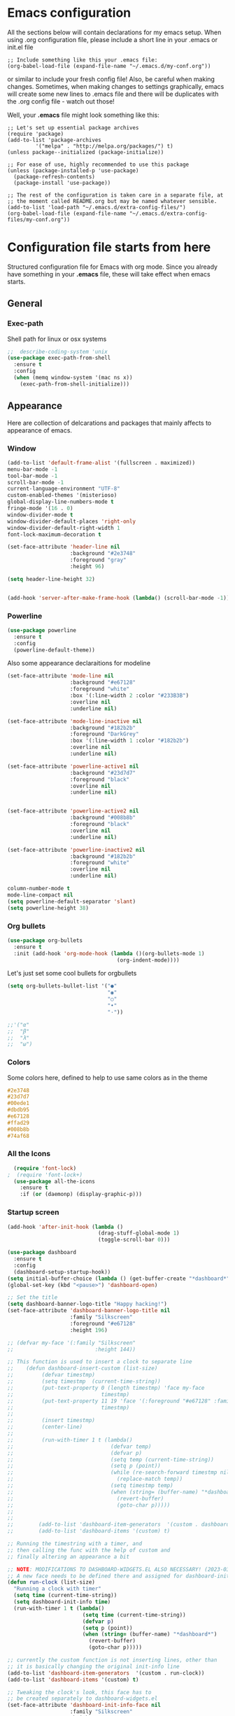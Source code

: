 * Emacs configuration
All the sections below will contain declarations for my emacs
setup. When using .org configuration file, please include a short line
in your .emacs or init.el file

#+HEADER: :eval no :exports code
#+BEGIN_SRC
  ;; Include something like this your .emacs file:
  (org-babel-load-file (expand-file-name "~/.emacs.d/my-conf.org"))
#+END_SRC

or similar to include your fresh config file! Also, be careful when
making changes. Sometimes, when making changes to settings
graphically, emacs will create some new lines to .emacs file and there
will be duplicates with the .org config file - watch out those!

Well, your *.emacs* file might look something like this:

#+HEADER: :eval no :exports code
#+BEGIN_SRC
  ;; Let's set up essential package archives
  (require 'package)
  (add-to-list 'package-archives
 	       '("melpa" . "http://melpa.org/packages/") t)
  (unless package--initialized (package-initialize))
  
  ;; For ease of use, highly recommended to use this package
  (unless (package-installed-p 'use-package)
    (package-refresh-contents)
    (package-install 'use-package))
  
  ;; The rest of the configuration is taken care in a separate file, at
  ;; the moment called README.org but may be named whatever sensible.
  (add-to-list 'load-path "~/.emacs.d/extra-config-files/")
  (org-babel-load-file (expand-file-name "~/.emacs.d/extra-config-files/my-conf.org"))
#+END_SRC

* Configuration file starts from here

Structured configuration file for Emacs with org mode. Since you
already have something in your *.emacs* file, these will take effect
when emacs starts.

** General
*** Exec-path
Shell path for linux or osx systems
#+BEGIN_SRC emacs-lisp
  ;;  describe-coding-system 'unix
  (use-package exec-path-from-shell
    :ensure t
    :config
    (when (memq window-system '(mac ns x))
      (exec-path-from-shell-initialize)))
#+END_SRC

#+RESULTS:
: t

** Appearance

Here are collection of delcarations and packages that mainly affects
to appearance of emacs.
*** Window

#+BEGIN_SRC emacs-lisp
    (add-to-list 'default-frame-alist '(fullscreen . maximized))
    menu-bar-mode -1
    tool-bar-mode -1
    scroll-bar-mode -1
    current-language-environment "UTF-8"
    custom-enabled-themes '(misterioso)
    global-display-line-numbers-mode t
    fringe-mode '(16 . 0)
    window-divider-mode t
    window-divider-default-places 'right-only
    window-divider-default-right-width 1
    font-lock-maximum-decoration t

    (set-face-attribute 'header-line nil
                        :background "#2e3748"
                        :foreground "gray"
                        :height 96)
  
    (setq header-line-height 32)


#+END_SRC

#+RESULTS:
: 32

#+BEGIN_SRC emacs-lisp
  (add-hook 'server-after-make-frame-hook (lambda() (scroll-bar-mode -1)))
#+END_SRC

*** Powerline
#+BEGIN_SRC emacs-lisp
  (use-package powerline
    :ensure t
    :config
    (powerline-default-theme))

#+END_SRC

Also some appearance declaraitions for modeline

#+BEGIN_SRC emacs-lisp
  (set-face-attribute 'mode-line nil
                      :background "#e67128"
                      :foreground "white"
                      :box '(:line-width 2 :color "#233B3B")
                      :overline nil
                      :underline nil)

  (set-face-attribute 'mode-line-inactive nil
                      :background "#182b2b"
                      :foreground "DarkGrey"
                      :box '(:line-width 1 :color "#182b2b")
                      :overline nil
                      :underline nil)

  (set-face-attribute 'powerline-active1 nil
                      :background "#23d7d7"
                      :foreground "black"
                      :overline nil
                      :underline nil)


  (set-face-attribute 'powerline-active2 nil
                      :background "#008b8b"
                      :foreground "black"
                      :overline nil
                      :underline nil)

  (set-face-attribute 'powerline-inactive2 nil
                      :background "#182b2b"
                      :foreground "white"
                      :overline nil
                      :underline nil)
#+END_SRC

#+BEGIN_SRC emacs-lisp
  column-number-mode t
  mode-line-compact nil
  (setq powerline-default-separator 'slant)
  (setq powerline-height 38)
#+END_SRC

#+RESULTS:
: 38

*** Org bullets
#+BEGIN_SRC emacs-lisp
  (use-package org-bullets
    :ensure t
    :init (add-hook 'org-mode-hook (lambda ()(org-bullets-mode 1)
                                     (org-indent-mode))))
#+END_SRC

#+RESULTS:

Let's just set some cool bullets for orgbullets
#+BEGIN_SRC emacs-lisp
  (setq org-bullets-bullet-list '("●"
                                  "◉"
                                  "○"
                                  "•"
                                  "·"))

  ;;'("α"
  ;;  "β"
  ;;  "λ"
  ;;  "ω")
#+END_SRC

*** Colors
Some colors here, defined to help to use same colors as in the theme
#+BEGIN_SRC css
  #2e3748
  #23d7d7
  #00ede1
  #dbdb95
  #e67128
  #ffad29
  #008b8b
  #74af68
#+END_SRC

*** All the Icons

#+begin_src emacs-lisp
    (require 'font-lock)
  ;  (require 'font-lock+)
    (use-package all-the-icons
      :ensure t
      :if (or (daemonp) (display-graphic-p)))
#+end_src

*** Startup screen
#+begin_src emacs-lisp
  (add-hook 'after-init-hook (lambda ()
                               (drag-stuff-global-mode 1)
                               (toggle-scroll-bar 0)))

  (use-package dashboard
    :ensure t
    :config
    (dashboard-setup-startup-hook))
  (setq initial-buffer-choice (lambda () (get-buffer-create "*dashboard*")))
  (global-set-key (kbd "<pause>") 'dashboard-open)

  ;; Set the title
  (setq dashboard-banner-logo-title "Happy hacking!")
  (set-face-attribute 'dashboard-banner-logo-title nil
                      :family "Silkscreen"
                      :foreground "#e67128"
                      :height 196)

  ;; (defvar my-face '(:family "Silkscreen"
  ;;                          :height 144))

  ;; This function is used to insert a clock to separate line
  ;;    (defun dashboard-insert-custom (list-size)
  ;;         (defvar timestmp)
  ;;         (setq timestmp  (current-time-string))
  ;;         (put-text-property 0 (length timestmp) 'face my-face
  ;;                            timestmp)
  ;;         (put-text-property 11 19 'face '(:foreground "#e67128" :family "Silkscreen" :height 164)
  ;;                            timestmp)
  ;;
  ;;         (insert timestmp)
  ;;         (center-line)
  ;;
  ;;         (run-with-timer 1 t (lambda()
  ;;                               (defvar temp)
  ;;                               (defvar p)
  ;;                               (setq temp (current-time-string))
  ;;                               (setq p (point))
  ;;                               (while (re-search-forward timestmp nil t)
  ;;                                 (replace-match temp))
  ;;                               (setq timestmp temp)
  ;;                               (when (string= (buffer-name) "*dashboard*")
  ;;                                 (revert-buffer)
  ;;                                 (goto-char p)))))
  ;;
  ;;
  ;;        (add-to-list 'dashboard-item-generators  '(custom . dashboard-insert-custom))
  ;;        (add-to-list 'dashboard-items '(custom) t)

  ;; Running the timestring with a timer, and
  ;; then calling the func with the help of custom and
  ;; finally altering an appearance a bit

  ;; NOTE: MODIFICATIONS TO DASHBOARD-WIDGETS.EL ALSO NECESSARY! (2023-03-09)
  ;; A new face needs to be defined there and assigned for dashboard-init-info
  (defun run-clock (list-size)
    "Running a clock with timer"
    (setq time (current-time-string))
    (setq dashboard-init-info time)
    (run-with-timer 1 t (lambda()
                          (setq time (current-time-string))
                          (defvar p)
                          (setq p (point))
                          (when (string= (buffer-name) "*dashboard*")
                            (revert-buffer)
                            (goto-char p)))))

  ;; currently the custom function is not inserting lines, other than
  ;; it is basically changing the original init-info line
  (add-to-list 'dashboard-item-generators  '(custom . run-clock))
  (add-to-list 'dashboard-items '(custom) t)

  ;; Tweaking the clock's look, this face has to
  ;; be created separately to dashboard-widgets.el
  (set-face-attribute 'dashboard-init-info-face nil
                      :family "Silkscreen"
                      :height 178
                      :foreground "#74af68")

  (setq dashboard-startup-banner "d:/youtubevideot/logo/logo_pixelated_small.png")
  ;; Value can be
  ;; - nil to display no banner
  ;; - 'official which displays the official emacs logo
  ;; - 'logo which displays an alternative emacs logo
  ;; - 1, 2 or 3 which displays one of the text banners
  ;; - "path/to/your/image.gif", "path/to/your/image.png" or "path/to/your/text.txt" which displays whatever gif/image/text you would prefer
  ;; - a cons of '("path/to/your/image.png" . "path/to/your/text.txt")

  ;; Content is not centered by default. To center, set
  (setq dashboard-center-content t)

  ;; Icons to places
  (setq dashboard-set-heading-icons t)
  (setq dashboard-set-file-icons t)

  ;; Footer
  (setq dashboard-footer-messages '("Ylivuoto Dashboard. \"No wild kangaroos in Austria!\""))
  ;(setq dashboard-footer-icon (all-the-icons-octicon "dashboard"
   ;                                                  :height 1.1
    ;                                                 :v-adjust -0.05
     ;                                                :face 'font-lock-keyword-face))

  ;; Change the font for footer
  (set-face-attribute 'dashboard-footer nil
                      :family "Silkscreen")

  ;; Items displayed
  ;; TODO: Proper trigger needed for clock.
  ;; Using custom here to trigger the clock. A bit
  ;; messy solution but works.
  (setq dashboard-items '((custom . 0)
                          (recents  . 5)
                          (bookmarks . 7)))
#+end_src
** Usability packages
These helps you to use directories without breaking your nerves!
*** Neotree
#+BEGIN_SRC emacs-lisp
  (use-package neotree
    :ensure t
    :init (global-set-key [f8] 'neotree-toggle))
  neo-smart-open t

  (add-hook 'neo-after-create-hook (lambda (_x) (display-line-numbers-mode -1)))
  (setq neo-theme (if (display-graphic-p) 'icons 'arrow))
#+END_SRC

*** Drag-stuff
#+BEGIN_SRC emacs-lisp
  (use-package drag-stuff
    :ensure t
    :bind (("C-S-<up>" . drag-stuff-up) ("C-S-<down>" . drag-stuff-down))
    :init (add-hook 'after-init-hook (lambda () (drag-stuff-global-mode 1))))

;  (with-eval-after-load 'org
 ;   (define-key org-mode-map [(control shift up)]  'drag-stuff-up)
  ;  (define-key org-mode-map [(control shift down)]  'drag-stuff-down))

#+END_SRC

*** Helm
Suggests and organizes stuff, when giving commands etc.
#+BEGIN_SRC emacs-lisp
  (use-package helm
    :ensure t
    :bind ("M-x" . helm-M-x)
    :init (helm-mode 1))
#+END_SRC

Appearance tweak
#+BEGIN_SRC emacs-lisp
  (set-face-attribute 'helm-header nil
                      :background "dark slate grey"
                      :foreground "white"
                      :box '(:line-width 8 :color "dark slate gray"))

  (set-face-attribute 'helm-source-header nil
                      :background "dark slate grey"
                      :foreground "white"
                      :box '(:line-width 2 :color "dark slate grey"))

  (set-face-attribute 'helm-selection nil
                      :background 'unspecified
                      :foreground "orange"
                      :weight 'bold)

  (set-face-attribute 'helm-candidate-number nil
                      :background "DarkSlateGray3"
                      :box '(:line-width 8 :color "DarkSlateGray3")
                      :extend nil)


#+END_SRC

*** Yasnippet

#+BEGIN_SRC emacs-lisp
    (use-package yasnippet
      :ensure t
      :init (yas-global-mode t))

    (use-package yasnippet-snippets
      :ensure t)
#+END_SRC

Let's also define paths for snippets, they will be organized all into
their own folders and files.
#+BEGIN_SRC emacs-lisp
  (setq yas-snippet-dirs
        '("~/.emacs.d/snippets"                 ;; personal snippets
          "~/.emacs.d/elpa/yasnippet-snippets-20230220.1659/snippets")) ;; installed snippets

  (yas-global-mode 1) ;; or M-x yas-reload-all if you've started YASnippet already.
#+END_SRC

*** Company-mode
#+BEGIN_SRC emacs-lisp
    (use-package company
      :ensure t
      :init (global-company-mode t))

    ;;Different compaay backends below:
    (use-package company-auctex
      :ensure t)

    (defun my-org-hook ()
      (set (make-local-variable 'company-backends) '((:separate company-yasnippet company-capf) company-keywords)))
;      (setq-local company-backends '((:separate company-capf company-yasnippet company-keywords)))

    (add-hook 'org-mode-hook #'my-org-hook)

    (setq company-minimum-prefix-length 2)
    (setq company-idle-delay
        (lambda () (if (company-in-string-or-comment) nil 0.2)))
#+END_SRC

*** Smartparens
#+BEGIN_SRC emacs-lisp
  (use-package smartparens
    :ensure t
    :init (require 'smartparens-config)
    :config (smartparens-global-mode t))
  (sp-pair "{" nil :actions :rem)
#+END_SRC
*** Flycheck
#+BEGIN_SRC emacs-lisp
  (use-package flycheck
    :ensure t
    :config (global-flycheck-mode))
#+END_SRC
*** Org-pomodoro

#+BEGIN_SRC emacs-lisp
    (use-package org-pomodoro
      :ensure t)

    (setq org-pomodoro-format "%s")
    (setq org-pomodoro-length 45)
    (setq org-pomodoro-short-break-length 5)
    (setq org-pomodoro-long-break-length 15)
    (set-face-attribute 'org-pomodoro-mode-line nil
                        :foreground "black")
    (set-face-attribute 'org-pomodoro-mode-line-break nil
                        :foreground "#23d7d7")

    (setq org-pomodoro-audio-player (or (executable-find "aplay")
                                           (executable-find "afplay")
                                           (executable-find "play-sound-file")))
#+END_SRC
*** Sound-wav
#+begin_src emacs-lisp
    (use-package sound-wav
      :ensure t)
#+end_src
*** Powershell
#+begin_src emacs-lisp
  (use-package powershell
    :ensure t)
#+end_src
** Coding and versioning
*** Hugo
#+begin_src emacs-lisp
  ;; Update files with last modifed date, when #+lastmod: is available
  (setq time-stamp-active t
        time-stamp-start "#\\+lastmod:[ \t]*"
        time-stamp-end "$"
        time-stamp-format "%04Y-%02m-%02d")
  (add-hook 'before-save-hook 'time-stamp nil)1
#+end_src
*** Language server

#+BEGIN_SRC emacs-lisp
  (use-package lsp-mode
    :ensure t
    :commands (lsp lsp-deferred)
    :init (setq lsp-keymap-prefix "C-c l" lsp-typescript-npm "c:/Program Files/nodejs/npm"))

#+END_SRC

*** Magit
#+BEGIN_SRC emacs-lisp
  (use-package magit
    :ensure t
    :bind (("C-x g" . magit-status)))
#+END_SRC

*** Web mode, TS and JS2 mode
#+BEGIN_SRC emacs-lisp
  ;;  (defun setup-tide-mode ()
  ;;    "Set up tide mode and turn on related modes with tide specific configurations."
  ;;    (tide-setup)
  ;;    (tide-hl-identifier-mode 1)
  ;;    (flycheck-mode 1)
  ;;    (setq flycheck-check-syntax-automatically
  ;;          '(save mode-enabled idle-change)
  ;;          (company-mode 1)
  ;;          (eldoc-mode 1)))

  (use-package typescript-mode
    :ensure t)


  ;;  (use-package tide
  ;;    :ensure t
  ;;    :after  (typescript-mode flycheck company)
  ;;    :hook ((typescript-mode . setup-tide-mode)
  ;;           (before-save . tide-format-before-save)))<

  (use-package web-mode
    :ensure t)
  (add-to-list 'auto-mode-alist '("\\.tsx\\'" . web-mode))
  (add-to-list 'auto-mode-alist '("\\.html\\'" . web-mode))
  ;;    (add-hook 'web-mode-hook
  ;;            (lambda ()
  ;;              (when (string-equal "tsx" (file-name-extension buffer-file-name))
  ;;                (setup-tide-mode))))
                                          ;enable typescript-tslint checker
  ;;    (flycheck-add-mode 'typescript-tslint 'web-mode)

  (use-package js2-mode
    :ensure t )
  (add-to-list 'auto-mode-alist '("\\.*js\\'" . js2-mode))
#+end_src

*** Yaml
#+BEGIN_SRC emacs-lisp
  (use-package yaml
    :ensure t)
#+END_SRC
** Misc
Some variable declarations and/or packages which might be useful too.
